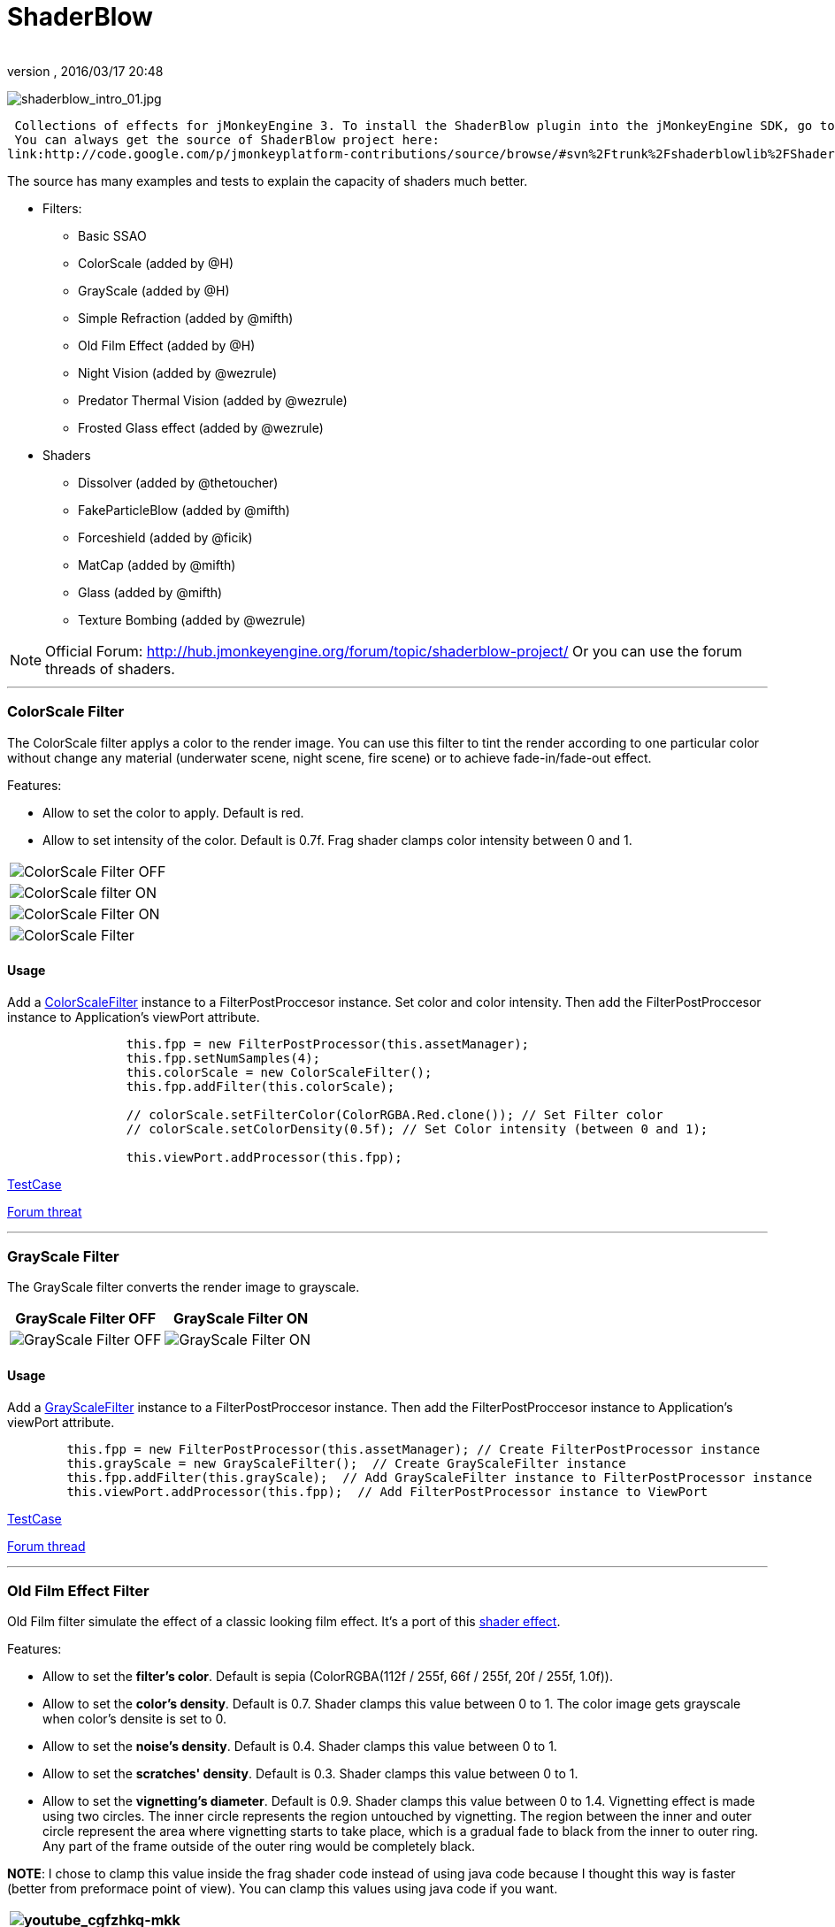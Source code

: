= ShaderBlow
:author: 
:revnumber: 
:revdate: 2016/03/17 20:48
:relfileprefix: ../../
:imagesdir: ../..
ifdef::env-github,env-browser[:outfilesuffix: .adoc]


image:sdk/plugin/shaderblow_intro_01.jpg[shaderblow_intro_01.jpg,with="",height=""]


 Collections of effects for jMonkeyEngine 3. To install the ShaderBlow plugin into the jMonkeyEngine SDK, go to Tools→Plugins→Available Plugins. 
 You can always get the source of ShaderBlow project here:  
link:http://code.google.com/p/jmonkeyplatform-contributions/source/browse/#svn%2Ftrunk%2Fshaderblowlib%2FShaderBlow[ShaderBlow project SVN]


The source has many examples and tests to explain the capacity of shaders much better.


*  Filters:
**  Basic SSAO
**  ColorScale (added by @H)
**  GrayScale (added by @H)
**  Simple Refraction (added by @mifth)
**  Old Film Effect (added by @H)
**  Night Vision (added by @wezrule)
**  Predator Thermal Vision (added by @wezrule)
**  Frosted Glass effect (added by @wezrule)

*  Shaders
**  Dissolver (added by @thetoucher)
**  FakeParticleBlow (added by @mifth)
**  Forceshield (added by @ficik)
**  MatCap (added by @mifth)
**  Glass (added by @mifth)
**  Texture Bombing (added by @wezrule)



[NOTE]
====
Official Forum: link:http://hub.jmonkeyengine.org/forum/topic/shaderblow-project/[http://hub.jmonkeyengine.org/forum/topic/shaderblow-project/]
Or you can use the forum threads of shaders.
====


'''


=== ColorScale Filter

The ColorScale filter applys a color to the render image. You can use this filter to tint the render according to one particular color without change any material (underwater scene, night scene, fire scene) or to achieve fade-in/fade-out effect.


Features:


*  Allow to set the color to apply. Default is red.
*  Allow to set intensity of the color. Default is 0.7f. Frag shader clamps color intensity between 0 and 1.
[cols="2", options="header"]
|===

a|image:sdk/plugin/colorfilter2.png[ColorScale Filter OFF,with="400",height=""]
a|image:sdk/plugin/colorfilter1.png[ColorScale filter ON,with="400",height=""]

a|image:sdk/plugin/colorfilter3.png[ColorScale Filter ON,with="400",height=""]
a|image:sdk/plugin/colorfilter4.png[ColorScale Filter,with="400",height=""]

|===


==== Usage

Add a link:http://code.google.com/p/jmonkeyplatform-contributions/source/browse/trunk/ShaderBlow/src/com/shaderblow/filter/colorscale/ColorScaleFilter.java[ColorScaleFilter] instance to a FilterPostProccesor instance. Set color and color intensity. Then add the FilterPostProccesor instance to Application's viewPort attribute.


[source,java]
----

		this.fpp = new FilterPostProcessor(this.assetManager);
		this.fpp.setNumSamples(4);
		this.colorScale = new ColorScaleFilter();
		this.fpp.addFilter(this.colorScale);

		// colorScale.setFilterColor(ColorRGBA.Red.clone()); // Set Filter color
		// colorScale.setColorDensity(0.5f); // Set Color intensity (between 0 and 1);

		this.viewPort.addProcessor(this.fpp);

----

link:http://code.google.com/p/jmonkeyplatform-contributions/source/browse/trunk/ShaderBlow/test-src/com/shaderblow/test/filter/color/TestColorScale.java[TestCase]


link:http://jmonkeyengine.org/groups/contribution-depot-jme3/forum/topic/colorscale-filter/[Forum threat]

'''


=== GrayScale Filter

The GrayScale filter converts the render image to grayscale.

[cols="2", options="header"]
|===

a| *GrayScale Filter OFF* 
a| *GrayScale Filter ON* 

a|image:sdk/plugin/grayscalefilter-off.jpg[GrayScale Filter OFF,with="400",height=""]
a|image:sdk/plugin/grayscalefilter-on.png[GrayScale Filter ON,with="400",height=""]

|===


==== Usage

Add a link:http://code.google.com/p/jmonkeyplatform-contributions/source/browse/trunk/ShaderBlow/src/com/shaderblow/filter/grayscale/GrayScaleFilter.java[GrayScaleFilter] instance to a FilterPostProccesor instance. Then add the FilterPostProccesor instance to Application's viewPort attribute.


[source,java]
----

        this.fpp = new FilterPostProcessor(this.assetManager); // Create FilterPostProcessor instance
        this.grayScale = new GrayScaleFilter();  // Create GrayScaleFilter instance
        this.fpp.addFilter(this.grayScale);  // Add GrayScaleFilter instance to FilterPostProcessor instance
        this.viewPort.addProcessor(this.fpp);  // Add FilterPostProcessor instance to ViewPort

----

link:http://code.google.com/p/jmonkeyplatform-contributions/source/browse/trunk/ShaderBlow/test-src/com/shaderblow/test/filter/grayscale/TestGrayScale.java[TestCase]


link:http://jmonkeyengine.org/forum/topic/solved-grayscale-filter/[Forum thread]

'''


=== Old Film Effect Filter

Old Film filter simulate the effect of a classic looking film effect. It's a port of this link:http://devmaster.net/posts/2989/shader-effects-old-film[shader effect].


Features:


*  Allow to set the *filter's color*. Default is sepia (ColorRGBA(112f / 255f, 66f / 255f, 20f / 255f, 1.0f)).
*  Allow to set the *color's density*. Default is 0.7. Shader clamps this value between 0 to 1. The color image gets grayscale when color's densite is set to 0.
*  Allow to set the *noise's density*. Default is 0.4. Shader clamps this value between 0 to 1.
*  Allow to set the *scratches' density*. Default is 0.3. Shader clamps this value between 0 to 1.
*  Allow to set the *vignetting's diameter*. Default is 0.9. Shader clamps this value between 0 to 1.4. Vignetting effect is made using two circles. The inner circle represents the region untouched by vignetting. The region between the inner and outer circle represent the area where vignetting starts to take place, which is a gradual fade to black from the inner to outer ring. Any part of the frame outside of the outer ring would be completely black.

*NOTE*: I chose to clamp this value inside the frag shader code instead of using java code because I thought this way is faster (better from preformace point of view). You can clamp this values using java code if you want.

[cols="2", options="header"]
|===

a|image:sdk/plugin/youtube_cgfzhkq-mkk[youtube_cgfzhkq-mkk,with="",height=""]
a| 

|===


==== Usage

Add a link:http://code.google.com/p/jmonkeyplatform-contributions/source/browse/trunk/shaderblowlib/ShaderBlow/src/com/shaderblow/filter/oldfilm/OldFilmFilter.java[OldFilmFilter] instance to a FilterPostProccesor instance. Then add the FilterPostProccesor instance to Application's viewPort attribute.


[source,java]
----

        this.fpp = new FilterPostProcessor(this.assetManager); // Create FilterPostProcessor instance
        this.oldFilmFilter= new OldFilmFilter();  // Create OldFilmFilter instance
        this.fpp.addFilter(this.oldFilmFilter);  // Add OldFilmFilter instance to FilterPostProcessor instance
        this.viewPort.addProcessor(this.fpp);  // Add FilterPostProcessor instance to ViewPort

----

link:http://code.google.com/p/jmonkeyplatform-contributions/source/browse/trunk/shaderblowlib/ShaderBlow/test-src/com/shaderblow/test/filter/oldfilm/TestOldFilm.java[TestCase]


link:http://jmonkeyengine.org/forum/topic/old-film-effect-filter/[Forum thread]

'''


=== LightBlow Shader

The Lightblow shader is an improved Lighting shader for JME. 


Features: 
 * Improved lighting calculations. 
 * Improved reflection calculations. 
 * Reflection map implementation with alpha normal map. 
 * Improved Minnaert calculations. 
 * Hemispherical lighting. 
 * Image Based Lighting with Albedo. 
 * Emissive map implementation with diffuse alpha. 
 * normalization of normals by default. 
 * Specular map implementation with normal map alpha. 
 * Specular intensity implementation. 
 * Switching -x/-y/-z normals for different normal maps. (3dmax, blender, xnormal have different approaches). 
 * Specular Color now works with specular maps 
 * Glowblow fragment shader is added with m_GlowIntensity? uniform. It's possible to change glow intensity  for objects. Please, use DiffuseMap? as GlowMap? instead of new additional Glow rgb texture. 
 * Lightmaps are added. 
 * Rim Lighting is added. Thanks to Thetoucher from JME Blog! 
 * Fog is added. Fog is used without post-processing! 
 * Texture Blending: 4 diffuse, 4 normal textures can be blended (Like Terrain System). 


Forum: link:http://jmonkeyengine.org/forum/topic/lightblow-shader/[http://jmonkeyengine.org/forum/topic/lightblow-shader/]
Software for NormalMaps? making: link:http://shadermap.com/shadermap_pro.php[http://shadermap.com/shadermap_pro.php]
Software for CubeMaps? editing: link:http://developer.amd.com/archive/gpu/cubemapgen/pages/default.aspx[http://developer.amd.com/archive/gpu/cubemapgen/pages/default.aspx]
Watch following videos:

[cols="1", options="header"]
|===

a|image:sdk/plugin/youtube_knroh_3o2uo[youtube_knroh_3o2uo,with="",height=""]

|===

link:http://jmonkeyengine.org/forum/topic/lightblow-shader/[Forum thread]

'''


=== Dissolver Shader

The Dissolve Shader uses a simple grey scale image as an animated mask to hide a material.


The shader incrementally clamps off the colour value, dark to light, and uses that for a masking texture to discard pixels.
It is currently capped for convenience at 255 frames of animation and is only using one colour channel.
In simple terms, in starts by only discarding the darkest parts of the texture map, then the slightly lighter parts, then the slightly lighter again and again until it eventually cant get any lighter (white), at which point the proccess is complete.

[cols="2", options="header"]
|===

a|image:sdk/plugin/dissolver-screen.png[Dissolver screenshot,with="400",height=""]
a|image:sdk/plugin/dissolver-maps.png[Mask maps,with="400",height=""]

|===

Starting at the top left we have: simple linear dissolve, organic dissolve and pixel dissolve.
And bottom row: organic growth, texture masking, organic burn.
Mask texture maps on the second image.


The test is occolating the dissolve amount between 0 and 1. It demonstrates 6 different uses for the shader, all running at the same speed. The top row are straight forward dissolves. The bottom row shows 3 potential applications:


.  Organic Growth (bottom left) over a mesh, this could work both animating rapidly for a fast grow effect, or set to a fixed value e.g. set to 0.5f is “50% covered in growth”;
.  Texture Masking (bottom middle) , I see this is probably where the most practical applications will come from. The demonstration shows a poorely photoshoped clean street, peices of garbage are then scattered around dependant on the dissolve amount, this would work best with a fixed value eg set to .75 is “75% dirty”. Texture Masking could be also be used for:
..  paint damage on a car;
..  lacerations on a character;
..  the blood shot eye effect that creeps in from the sides of the screen when you’ve taken too much damage in a modern FPS.

.  Organic Burn (bottom right) is comprised of 2 cubes, one blue, one orange, both with the same organic dissolve, however the orange one is slightly offset ahead of the blue so it shows first (ie the dissolve amount is always slight advanced).

Watch following videos:

[cols="2", options="header"]
|===

a|image:sdk/plugin/youtube_ry0r_qwfqlq[youtube_ry0r_qwfqlq,with="",height=""]
a|image:sdk/plugin/youtube_wufmcn1uv48[youtube_wufmcn1uv48,with="",height=""]

|===


==== Usage

The shader requires 2 parameters:


*  a Texture2D texture map to use as the dissolve map; and
*  a Vector2 of internal params params:
**  the first is a float value being the amount of dissolve, a value from 0-1 : 0 being no dissolve, being fully dissolved; and
**  the second value is an int use as an inversion switch, 1 to invert the dissolve/discard, 0 to leave as is.



[NOTE]
====
Dissolver is based on Common/MatDefs/Lighting.j3md. So, all Common/MatDefs/Lighting.j3md features should be available on the dissolver too.
====



[source,java]
----

        // Create a material instance using ShaderBlow's Lighting.j3md
        final Material mat = new Material(this.assetManager, "ShaderBlow/MatDefs/Dissolve/Lighting.j3md");
        mat.setColor("Ambient", ColorRGBA.Blue);
        mat.setColor("Diffuse", ColorRGBA.White);
        mat.setColor("Specular", ColorRGBA.Black);
        mat.setBoolean("UseMaterialColors", true);

        this.assetManager.loadTexture("TestTextures/Dissolve/burnMap.png"
        mat.setTexture("DissolveMap", map); // Set mask texture map
        
        this.DSParams = new Vector2f(0, 0); // standard dissolver
        //this.DSParamsInv = new Vector2f(0, 1); // inverted dissolver
        mat.setVector2("DissolveParams", this.DSParams); // Set params

        final Box b = new Box(Vector3f.ZERO, 1, 1, 1);
        final Geometry geom = new Geometry("Box", b);
        geom.setMaterial(mat);

----

link:http://code.google.com/p/jmonkeyplatform-contributions/source/browse/trunk/ShaderBlow/test-src/com/shaderblow/test/dissolve/TestDissolve.java[TestCase]


link:http://jmonkeyengine.org/groups/user-code-projects/forum/topic/dissolve-shader-1/[Forum thread]

'''


=== FakeParticleBlow Shader

 Effect for fire or engine of a ship. Such an effect is used in the “Eve Online game for ship engines.


Features:


.  GPU animation (now you don’t need simpleUpdate(float tpf) for the shader). Animation is made displacing the texture according to X and/or Y axis.
.  X and/or Y animation direction. No animation is supported also.
.  Animation direction changer. By default the Y axis animation's direction is up-to-down and the X axis animation's direction is right-to-left.
.  Allow to set animation speed.
.  Allow to set mask texture in order to set particle shape.
.  Allow to set particle color.
.  Allow to set fog color. Fog color is applyed to the material using for color's alpha value as fog distance factor.
[cols="2", options="header"]
|===

a|image:sdk/plugin/fakeparticleblow.png[FakeParticleBlow,with="400",height=""]
a|image:sdk/plugin/fakeparticleblow3.png[FakeParticleBlow,with="400",height=""] Fog applyed to blue fire

a|image:sdk/plugin/youtube_hdqop4yz-la[youtube_hdqop4yz-la,with="",height=""]
a|

|===


==== Usage

Create a material (by SDK or by code) using link:http://code.google.com/p/jmonkeyplatform-contributions/source/browse/trunk/ShaderBlow/assets/ShaderBlow/MatDefs/FakeParticleBlow/FakeParticleBlow.j3md[FakeParticleBlow.j3md].
Set material's parameters and set the material to a spatial.


Most of the cases the spatial will be 4 to 10 planes in the same location but rotated on Y axis using different angles for each plane. Something similar to this:


image:sdk/plugin/fakeobject.png[fakeobject.png,with="100",height=""]



[IMPORTANT]
====
Remenber to set the queue bucket to transparent for the spatial.
====



[source,java]
----

        // Create the material
        final Material mat = new Material(this.assetManager,
                "ShaderBlow/MatDefs/FakeParticleBlow/FakeParticleBlow.j3md");

        // Create the mask texture to use
        final Texture maskTex = this.assetManager.loadTexture("TestTextures/FakeParticleBlow/mask.png");
        mat.setTexture("MaskMap", maskTex);

        // Create the texture to use for the spatial.
        final Texture aniTex = this.assetManager.loadTexture("TestTextures/FakeParticleBlow/particles.png");
        aniTex.setWrap(WrapMode.MirroredRepeat); // NOTE: Set WrapMode = MirroredRepeat in order to animate the texture
        mat.setTexture("AniTexMap", aniTex); // Set texture

        mat.setFloat("TimeSpeed", 2); // Set animation speed

        mat.setColor("BaseColor", ColorRGBA.Green.clone()); // Set base color to apply to the texture

        // mat.setBoolean("Animation_X", true); // Enable X axis animation
        mat.setBoolean("Animation_Y", true); // Enable Y axis animation
        mat.setBoolean("Change_Direction", true); // Change direction of the texture animation

        mat.getAdditionalRenderState().setFaceCullMode(FaceCullMode.Off); // Allow to see both sides of a face
        mat.getAdditionalRenderState().setBlendMode(BlendMode.Additive);

        final ColorRGBA fogColor = ColorRGBA.Black.clone();
        fogColor.a = 10; // fogColor's alpha value is used to calculate the intensity of the fog (distance to apply fog)
        mat.setColor("FogColor", fogColor); // Set fog color to apply to the spatial.

        final Quad quad = new Quad(3, 3); // Create an spatial. A plane in this case
        final Geometry geom = new Geometry("Particle", quad);
        geom.setMaterial(mat); // Assign the material to the spatial
        TangentBinormalGenerator.generate(geom);
        geom.setQueueBucket(Bucket.Transparent); // Remenber to set the queue bucket to transparent for the spatial

----

To get green/yellow/blue fog (not transparency):


[source,java]
----

        mat.getAdditionalRenderState().setBlendMode(BlendMode.AlphaAdditive);
        final ColorRGBA fogColor = ColorRGBA.Blue.clone();

----

Several planes geometries will be required as there will be AlphaAdditive material.


link:http://code.google.com/p/jmonkeyplatform-contributions/source/browse/trunk/ShaderBlow/test-src/com/shaderblow/test/fakeparticleblow/TestFakeParticleBlow.java[TestCase 1]
link:http://code.google.com/p/jmonkeyplatform-contributions/source/browse/trunk/ShaderBlow/test-src/com/shaderblow/test/fakeparticleblow/TestFakeParticleBlow2.java[TestCase 2]


link:http://jmonkeyengine.org/groups/contribution-depot-jme3/forum/topic/fakeparticleblow-shader/[Forum thread]

'''


=== Forceshield Shader

Forcefield shader adds shield effect to a spatial.
The spatial will be a sphere most of the cases, but box or oval should be possible to use. Only problem is that it has to be higher-poly because distace is calculated from vertex.


Hits are registred as contact point position using this control and effect animation is based on distance from contact point and time.
Max number of hits displayed is 4.


Features:


*  Allow to set texture of the shield.
*  Allow to set color of the shield.
*  Allow to set minimal visibility (similar to alpha value). Default is 0, that means shield is no displayed, only hit animations.
*  Allow to set effect duration. Default is 0.5s.
*  Allow to set effect size. Default is 1.
*  Allow to enable/disable hit animations.
[cols="2", options="header"]
|===

a|image:sdk/plugin/youtube_uu2nbabm9pk[youtube_uu2nbabm9pk,with="",height=""]
a|image:sdk/plugin/youtube_urzmiuehscc[youtube_urzmiuehscc,with="",height=""]

|===


==== Usage

Create a Spatial instance. Create a link:http://code.google.com/p/jmonkeyplatform-contributions/source/browse/trunk/ShaderBlow/src/com/shaderblow/forceshield/ForceShieldControl.java[ForceShieldControl] instance.
Add the control instance to the spatial.



[IMPORTANT]
====
If you experience problems, try higher polygon object.
====



[source,java]
----

        // Create spatial to be the shield
        final Sphere sphere = new Sphere(30, 30, 1.2f);
        final Geometry shield = new Geometry("forceshield", sphere);
        shield.setQueueBucket(Bucket.Transparent); // Remenber to set the queue bucket to transparent for the spatial

        // Create ForceShieldControl
        this.forceShieldControl = new ForceShieldControl(this.assetManager, 0.5f);
        shield.addControl(this.forceShieldControl); // Add the control to the spatial
        this.forceShieldControl.setEffectSize(2f); // Set the effect size
        this.forceShieldControl.setColor(new ColorRGBA(1, 0, 0, 3)); // Set effect color
        this.forceShieldControl.setVisibility(0.1f); // Set shield visibility.

        // Set a texture to the shield
        this.forceShieldControl.setTexture(this.assetManager.loadTexture("TestTextures/ForceShield/fs_texture.png"));

        // this.forceShieldControl.setEnabled(false); // Enable, disable animation.

----

Use _forceShieldControl.registerHit(final Vector3f position)_ method to register a hit.


[source,java]
----

            final CollisionResults crs = new CollisionResults();
            this.rootNode.collideWith(new Ray(this.cam.getLocation(), this.cam.getDirection()), crs);
            if (crs.getClosestCollision() != null) {

                // Register a hit
                this.forceShieldControl.registerHit(crs.getClosestCollision().getContactPoint());

            }

----

link:http://code.google.com/p/jmonkeyplatform-contributions/source/browse/trunk/ShaderBlow/test-src/com/shaderblow/test/forceshield/TestShield.java[TestCase]


link:http://jmonkeyengine.org/groups/user-code-projects/forum/topic/forceshield-my-very-first-shader/[Forum thread]

'''


=== MatCap Shader

MatCap shader will be very useful for scrollshooters to imitate different materials like glass, gold, metals.
The shader does not use any lights, only one texture.


Features:


*  Fog color and fog skybox.
*  Toon edge effect.
*  Multiply color: set a color to change texture's color.
*  Normal map.
[cols="2", options="header"]
|===

a|image:sdk/plugin/shaderblow_matcap.jpg[MatCap shader,with="400",height=""]
a|image:sdk/plugin/matcap3.png[Multiply color,with="400",height=""]

a|image:sdk/plugin/matcap1.png[Toon edge effect,with="400",height=""]
a|image:sdk/plugin/matcap2.png[Fog effect,with="400",height=""]

|===


==== Usage

Create a material (by SDK or by code) using link:http://code.google.com/p/jmonkeyplatform-contributions/source/browse/trunk/ShaderBlow/assets/ShaderBlow/MatDefs/MatCap/MatCap.j3md[MatCap.j3md]. Set material's parameters and set the material to a spatial.



[IMPORTANT]
====
Remember to add a DirectionalLight if you want to use toon edge effect.
====



[source]
----

Material My Material : ShaderBlow/MatDefs/MatCap/MatCap.j3md {
     MaterialParameters {
        DiffuseMap : Flip TestTextures/matcaps/met2.png
        Nor_Inv_Y : true
        Nor_Inv_X : false
        Nor_Inv_Z : false
        NormalMap : TestModels/LightBlow/jme_lightblow_nor.png
        FogSkyBox : Flip TestTextures/Water256.dds
        
        Toon : true
        EdgesColor : 1.0 0.0 0.0 1.0
        EdgeSize : 0.01
        Fog_Edges : true
     }
    AdditionalRenderState {
    }
}

----

link:http://code.google.com/p/jmonkeyplatform-contributions/source/browse/trunk/ShaderBlow/test-src/com/shaderblow/test/matcap/TestMatCap.java[TestCase]


link:http://jmonkeyengine.org/groups/graphics/forum/topic/glsl-matcap-shader-advice-needed/[Forum thread]

'''


=== Glass Shader

Features:


*  Fog color and fog skybox.
*  Toon edge effect.
*  Multiply color: set a color to change texture's color.
*  Normal map.
[cols="2", options="header"]
|===

a|image:sdk/plugin/glass-shader.png[Glass shader,with="400",height=""]
a|image:sdk/plugin/glass-shader2.png[Glass Shader and Fog Color effect,with="400",height=""]

|===


==== Usage

Create a material (by SDK or by code) using link:http://code.google.com/p/jmonkeyplatform-contributions/source/browse/trunk/ShaderBlow/assets/ShaderBlow/MatDefs/Glass/Glass.j3md[Glass.j3md]. Set material's parameters and set the material to a spatial.



[IMPORTANT]
====
Remember to add a DirectionalLight if you want to use toon edge effect.
====



[source]
----

Material My Material : ShaderBlow/MatDefs/Glass/Glass.j3md {
     MaterialParameters {

        RefMap : Flip TestTextures/Water256.dds
        Multiply_Color : 1.1 1.5 1.1 1.0
        colorIntensity : 0.79999995
        Nor_Inv_Y : true
        NormalMap : TestModels/LightBlow/jme_lightblow_nor.png
        ChromaticAbberation : true
        abberIndex : 0.04
        specularIntensity : 0.59999996
        
        Toon : true
        EdgesColor : 0.2 1.0 0.0 1.0
        EdgeSize : 0.01
        Fog_Edges : true
     }
    AdditionalRenderState {
    }
}

----

link:http://code.google.com/p/jmonkeyplatform-contributions/source/browse/trunk/ShaderBlow/test-src/com/shaderblow/test/glass/TestGlass.java[TestCase]


link:http://jmonkeyengine.org/groups/graphics/forum/topic/glsl-glass-shader-advice-is-needed/[Forum thread]

'''


=== SimpleRefraction PostProcessor/Filter

Features:


*  Cool refraction effect
[cols="1", options="header"]
|===

a|image:sdk/plugin/youtube_eaukcu5grmc[youtube_eaukcu5grmc,with="",height=""]

|===


==== Usage

link:http://code.google.com/p/jmonkeyplatform-contributions/source/browse/trunk/shaderblowlib/ShaderBlow/test-src/com/shaderblow/test/simplerefraction/TestSimpleRefraction.java[TestCase for PostProcessor]


link:http://code.google.com/p/jmonkeyplatform-contributions/source/browse/trunk/shaderblowlib/ShaderBlow/test-src/com/shaderblow/test/filter/simplerefractionfilter/TestSimpleRefractionFilter.java[TestCase for Filter]

'''


=== BasicSSAO Filter

Features:


*  Cool Shadows.
[cols="1", options="header"]
|===

a|image:sdk/plugin/shaderblow_ssao.png[Glass shader,with="400",height=""]

|===


==== Usage

link:http://code.google.com/p/jmonkeyplatform-contributions/source/browse/trunk/shaderblowlib/ShaderBlow/test-src/com/shaderblow/test/filter/basicssao/TestBasicSSAO.java[TestCase]


link:http://jmonkeyengine.org/groups/user-code-projects/forum/topic/wip-custom-ambient-occlusion-filter/[Forum thread]

'''


=== Electricity Shaders

Features:


*  Cool Electricity effect
[cols="1", options="header"]
|===

a|image:sdk/plugin/youtube_jdtes95hnpe[youtube_jdtes95hnpe,with="",height=""]

|===

link:http://jmonkeyengine.org/forum/topic/electricity-shaders/[Forum thread]

'''


=== SimpleSprite Shader

Features:


*  GPU animated texture.
[cols="1", options="header"]
|===

a|image:sdk/plugin/shaderblow_simplesprite_shader.png[Glass shader,with="400",height=""]

|===
[cols="1", options="header"]
|===

a|image:sdk/plugin/youtube_7xfxbt-dw3i[youtube_7xfxbt-dw3i,with="",height=""]

|===

link:http://jmonkeyengine.org/groups/graphics/forum/topic/texture-animation-shader-help-needed/[Forum thread]

'''


=== Bubble Shader

Features:


*  Cool nice bubble.
[cols="1", options="header"]
|===

a|image:sdk/plugin/youtube_rkfblz1eohg[youtube_rkfblz1eohg,with="",height=""]

|===

link:http://jmonkeyengine.org/forum/topic/bubble-shader/[Forum thread]

'''


=== SimpleSpriteParticle Shader

Features:
static sprite speed: can render 1500000 sprites at 149 fps ( 0% cpu load, speed limited only by graphics card ). As long as you don’t change them (add, move, delete, change image). 
FULL LIBRARY PLUGIN: link:http://code.google.com/p/petomancer/downloads/detail?name=SpriteLibrary.zip&can=2&q=[http://code.google.com/p/petomancer/downloads/detail?name=SpriteLibrary.zip&amp;can=2&amp;q=]


image:sdk/plugin/shaderblow_simplespriteparticle_shader.png[shaderblow_simplespriteparticle_shader.png,with="400",height=""]


link:http://jmonkeyengine.org/groups/contribution-depot-jme3/forum/topic/spritelibrary-efficient-render-of-sprites/[Forum thread]

'''


=== Texture Bombing

Features:


*  Applying random images from a texture atlas to a model by dividing up the model's UV textures into cells.
[cols="1", options="header"]
|===

a|image:sdk/plugin/youtube_3lbhu2c5v8o[youtube_3lbhu2c5v8o,with="",height=""]

|===


==== Usage

link:https://code.google.com/p/jmonkeyplatform-contributions/source/browse/trunk/shaderblowlib/ShaderBlow/test-src/com/shaderblow/test/texturebombing/TestTextureBombing.java[TestCase]


link:http://hub.jmonkeyengine.org/forum/topic/textureglyph-bombing-shader/[Forum thread]

'''


=== Night Vision

Features:


*  Apply a mask (Binoculars) and color to emulate night vision mode.
[cols="1", options="header"]
|===

a|image:sdk/plugin/youtube_mnsjavutdps[youtube_mnsjavutdps,with="",height=""]

|===


==== Usage

link:https://code.google.com/p/jmonkeyplatform-contributions/source/browse/trunk/shaderblowlib/ShaderBlow/test-src/com/shaderblow/test/filter/nightvision/TestNightVision.java[TestCase]


link:http://hub.jmonkeyengine.org/forum/topic/night-vision-filter-available-in-shaderblow-plugin/[Forum thread]

'''


=== Predator Thermal Vision

Features:


*  Changes the color in the scene to emulate the predator thermal vision effect
[cols="1", options="header"]
|===

a|image:sdk/plugin/youtube_dqbwcwvwtfq[youtube_dqbwcwvwtfq,with="",height=""]

|===


==== Usage

link:https://code.google.com/p/jmonkeyplatform-contributions/source/browse/trunk/shaderblowlib/ShaderBlow/test-src/com/shaderblow/test/filter/predatorvision/TestPredatorVision.java?spec=svn1097&r=1097[TestCase]


link:http://hub.jmonkeyengine.org/forum/topic/predator-thermal-vision-filter-available-in-the-shaderblow-plugin/[Forum thread]

'''


=== Frosted glass effect

Features:


*  Displays a frosted glass effect over the current scene
[cols="1", options="header"]
|===

a|image:sdk/plugin/youtube_bb0jvjqvurw[youtube_bb0jvjqvurw,with="",height=""]

|===


==== Usage

link:https://code.google.com/p/jmonkeyplatform-contributions/source/browse/trunk/shaderblowlib/ShaderBlow/test-src/com/shaderblow/test/filter/frostedglass/TestFrostedGlass.java[TestCase]


link:http://hub.jmonkeyengine.org/forum/topic/frosted-glass-filter-available-in-the-shaderblow-plugin/[Forum thread]

'''
